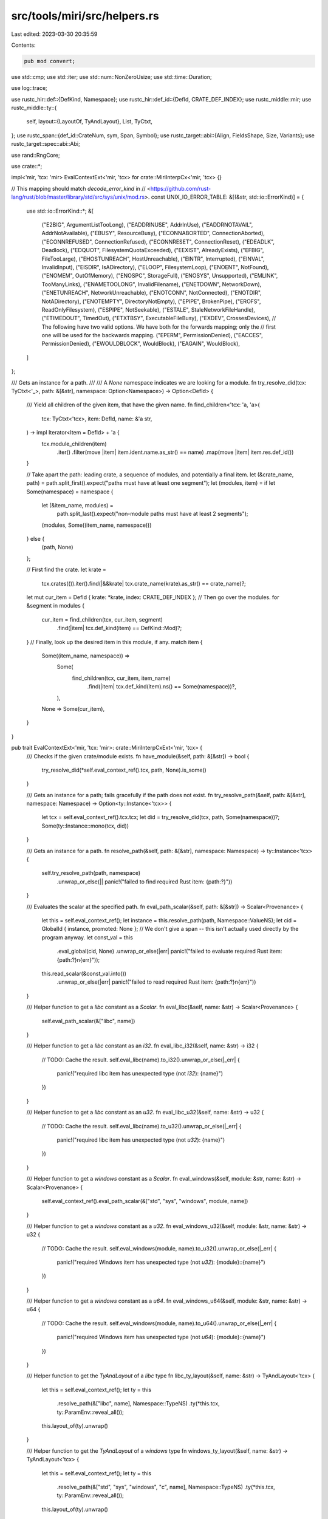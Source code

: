 src/tools/miri/src/helpers.rs
=============================

Last edited: 2023-03-30 20:35:59

Contents:

.. code-block:: rs

    pub mod convert;

use std::cmp;
use std::iter;
use std::num::NonZeroUsize;
use std::time::Duration;

use log::trace;

use rustc_hir::def::{DefKind, Namespace};
use rustc_hir::def_id::{DefId, CRATE_DEF_INDEX};
use rustc_middle::mir;
use rustc_middle::ty::{
    self,
    layout::{LayoutOf, TyAndLayout},
    List, TyCtxt,
};
use rustc_span::{def_id::CrateNum, sym, Span, Symbol};
use rustc_target::abi::{Align, FieldsShape, Size, Variants};
use rustc_target::spec::abi::Abi;

use rand::RngCore;

use crate::*;

impl<'mir, 'tcx: 'mir> EvalContextExt<'mir, 'tcx> for crate::MiriInterpCx<'mir, 'tcx> {}

// This mapping should match `decode_error_kind` in
// <https://github.com/rust-lang/rust/blob/master/library/std/src/sys/unix/mod.rs>.
const UNIX_IO_ERROR_TABLE: &[(&str, std::io::ErrorKind)] = {
    use std::io::ErrorKind::*;
    &[
        ("E2BIG", ArgumentListTooLong),
        ("EADDRINUSE", AddrInUse),
        ("EADDRNOTAVAIL", AddrNotAvailable),
        ("EBUSY", ResourceBusy),
        ("ECONNABORTED", ConnectionAborted),
        ("ECONNREFUSED", ConnectionRefused),
        ("ECONNRESET", ConnectionReset),
        ("EDEADLK", Deadlock),
        ("EDQUOT", FilesystemQuotaExceeded),
        ("EEXIST", AlreadyExists),
        ("EFBIG", FileTooLarge),
        ("EHOSTUNREACH", HostUnreachable),
        ("EINTR", Interrupted),
        ("EINVAL", InvalidInput),
        ("EISDIR", IsADirectory),
        ("ELOOP", FilesystemLoop),
        ("ENOENT", NotFound),
        ("ENOMEM", OutOfMemory),
        ("ENOSPC", StorageFull),
        ("ENOSYS", Unsupported),
        ("EMLINK", TooManyLinks),
        ("ENAMETOOLONG", InvalidFilename),
        ("ENETDOWN", NetworkDown),
        ("ENETUNREACH", NetworkUnreachable),
        ("ENOTCONN", NotConnected),
        ("ENOTDIR", NotADirectory),
        ("ENOTEMPTY", DirectoryNotEmpty),
        ("EPIPE", BrokenPipe),
        ("EROFS", ReadOnlyFilesystem),
        ("ESPIPE", NotSeekable),
        ("ESTALE", StaleNetworkFileHandle),
        ("ETIMEDOUT", TimedOut),
        ("ETXTBSY", ExecutableFileBusy),
        ("EXDEV", CrossesDevices),
        // The following have two valid options. We have both for the forwards mapping; only the
        // first one will be used for the backwards mapping.
        ("EPERM", PermissionDenied),
        ("EACCES", PermissionDenied),
        ("EWOULDBLOCK", WouldBlock),
        ("EAGAIN", WouldBlock),
    ]
};

/// Gets an instance for a path.
///
/// A `None` namespace indicates we are looking for a module.
fn try_resolve_did(tcx: TyCtxt<'_>, path: &[&str], namespace: Option<Namespace>) -> Option<DefId> {
    /// Yield all children of the given item, that have the given name.
    fn find_children<'tcx: 'a, 'a>(
        tcx: TyCtxt<'tcx>,
        item: DefId,
        name: &'a str,
    ) -> impl Iterator<Item = DefId> + 'a {
        tcx.module_children(item)
            .iter()
            .filter(move |item| item.ident.name.as_str() == name)
            .map(move |item| item.res.def_id())
    }

    // Take apart the path: leading crate, a sequence of modules, and potentially a final item.
    let (&crate_name, path) = path.split_first().expect("paths must have at least one segment");
    let (modules, item) = if let Some(namespace) = namespace {
        let (&item_name, modules) =
            path.split_last().expect("non-module paths must have at least 2 segments");
        (modules, Some((item_name, namespace)))
    } else {
        (path, None)
    };

    // First find the crate.
    let krate =
        tcx.crates(()).iter().find(|&&krate| tcx.crate_name(krate).as_str() == crate_name)?;
    let mut cur_item = DefId { krate: *krate, index: CRATE_DEF_INDEX };
    // Then go over the modules.
    for &segment in modules {
        cur_item = find_children(tcx, cur_item, segment)
            .find(|item| tcx.def_kind(item) == DefKind::Mod)?;
    }
    // Finally, look up the desired item in this module, if any.
    match item {
        Some((item_name, namespace)) =>
            Some(
                find_children(tcx, cur_item, item_name)
                    .find(|item| tcx.def_kind(item).ns() == Some(namespace))?,
            ),
        None => Some(cur_item),
    }
}

pub trait EvalContextExt<'mir, 'tcx: 'mir>: crate::MiriInterpCxExt<'mir, 'tcx> {
    /// Checks if the given crate/module exists.
    fn have_module(&self, path: &[&str]) -> bool {
        try_resolve_did(*self.eval_context_ref().tcx, path, None).is_some()
    }

    /// Gets an instance for a path; fails gracefully if the path does not exist.
    fn try_resolve_path(&self, path: &[&str], namespace: Namespace) -> Option<ty::Instance<'tcx>> {
        let tcx = self.eval_context_ref().tcx.tcx;
        let did = try_resolve_did(tcx, path, Some(namespace))?;
        Some(ty::Instance::mono(tcx, did))
    }

    /// Gets an instance for a path.
    fn resolve_path(&self, path: &[&str], namespace: Namespace) -> ty::Instance<'tcx> {
        self.try_resolve_path(path, namespace)
            .unwrap_or_else(|| panic!("failed to find required Rust item: {path:?}"))
    }

    /// Evaluates the scalar at the specified path.
    fn eval_path_scalar(&self, path: &[&str]) -> Scalar<Provenance> {
        let this = self.eval_context_ref();
        let instance = this.resolve_path(path, Namespace::ValueNS);
        let cid = GlobalId { instance, promoted: None };
        // We don't give a span -- this isn't actually used directly by the program anyway.
        let const_val = this
            .eval_global(cid, None)
            .unwrap_or_else(|err| panic!("failed to evaluate required Rust item: {path:?}\n{err}"));
        this.read_scalar(&const_val.into())
            .unwrap_or_else(|err| panic!("failed to read required Rust item: {path:?}\n{err}"))
    }

    /// Helper function to get a `libc` constant as a `Scalar`.
    fn eval_libc(&self, name: &str) -> Scalar<Provenance> {
        self.eval_path_scalar(&["libc", name])
    }

    /// Helper function to get a `libc` constant as an `i32`.
    fn eval_libc_i32(&self, name: &str) -> i32 {
        // TODO: Cache the result.
        self.eval_libc(name).to_i32().unwrap_or_else(|_err| {
            panic!("required libc item has unexpected type (not `i32`): {name}")
        })
    }

    /// Helper function to get a `libc` constant as an `u32`.
    fn eval_libc_u32(&self, name: &str) -> u32 {
        // TODO: Cache the result.
        self.eval_libc(name).to_u32().unwrap_or_else(|_err| {
            panic!("required libc item has unexpected type (not `u32`): {name}")
        })
    }

    /// Helper function to get a `windows` constant as a `Scalar`.
    fn eval_windows(&self, module: &str, name: &str) -> Scalar<Provenance> {
        self.eval_context_ref().eval_path_scalar(&["std", "sys", "windows", module, name])
    }

    /// Helper function to get a `windows` constant as a `u32`.
    fn eval_windows_u32(&self, module: &str, name: &str) -> u32 {
        // TODO: Cache the result.
        self.eval_windows(module, name).to_u32().unwrap_or_else(|_err| {
            panic!("required Windows item has unexpected type (not `u32`): {module}::{name}")
        })
    }

    /// Helper function to get a `windows` constant as a `u64`.
    fn eval_windows_u64(&self, module: &str, name: &str) -> u64 {
        // TODO: Cache the result.
        self.eval_windows(module, name).to_u64().unwrap_or_else(|_err| {
            panic!("required Windows item has unexpected type (not `u64`): {module}::{name}")
        })
    }

    /// Helper function to get the `TyAndLayout` of a `libc` type
    fn libc_ty_layout(&self, name: &str) -> TyAndLayout<'tcx> {
        let this = self.eval_context_ref();
        let ty = this
            .resolve_path(&["libc", name], Namespace::TypeNS)
            .ty(*this.tcx, ty::ParamEnv::reveal_all());
        this.layout_of(ty).unwrap()
    }

    /// Helper function to get the `TyAndLayout` of a `windows` type
    fn windows_ty_layout(&self, name: &str) -> TyAndLayout<'tcx> {
        let this = self.eval_context_ref();
        let ty = this
            .resolve_path(&["std", "sys", "windows", "c", name], Namespace::TypeNS)
            .ty(*this.tcx, ty::ParamEnv::reveal_all());
        this.layout_of(ty).unwrap()
    }

    /// Project to the given *named* field of the mplace (which must be a struct or union type).
    fn mplace_field_named(
        &self,
        mplace: &MPlaceTy<'tcx, Provenance>,
        name: &str,
    ) -> InterpResult<'tcx, MPlaceTy<'tcx, Provenance>> {
        let this = self.eval_context_ref();
        let adt = mplace.layout.ty.ty_adt_def().unwrap();
        for (idx, field) in adt.non_enum_variant().fields.iter().enumerate() {
            if field.name.as_str() == name {
                return this.mplace_field(mplace, idx);
            }
        }
        bug!("No field named {} in type {}", name, mplace.layout.ty);
    }

    /// Write an int of the appropriate size to `dest`. The target type may be signed or unsigned,
    /// we try to do the right thing anyway. `i128` can fit all integer types except for `u128` so
    /// this method is fine for almost all integer types.
    fn write_int(
        &mut self,
        i: impl Into<i128>,
        dest: &PlaceTy<'tcx, Provenance>,
    ) -> InterpResult<'tcx> {
        assert!(dest.layout.abi.is_scalar(), "write_int on non-scalar type {}", dest.layout.ty);
        let val = if dest.layout.abi.is_signed() {
            Scalar::from_int(i, dest.layout.size)
        } else {
            Scalar::from_uint(u64::try_from(i.into()).unwrap(), dest.layout.size)
        };
        self.eval_context_mut().write_scalar(val, dest)
    }

    /// Write the first N fields of the given place.
    fn write_int_fields(
        &mut self,
        values: &[i128],
        dest: &MPlaceTy<'tcx, Provenance>,
    ) -> InterpResult<'tcx> {
        let this = self.eval_context_mut();
        for (idx, &val) in values.iter().enumerate() {
            let field = this.mplace_field(dest, idx)?;
            this.write_int(val, &field.into())?;
        }
        Ok(())
    }

    /// Write the given fields of the given place.
    fn write_int_fields_named(
        &mut self,
        values: &[(&str, i128)],
        dest: &MPlaceTy<'tcx, Provenance>,
    ) -> InterpResult<'tcx> {
        let this = self.eval_context_mut();
        for &(name, val) in values.iter() {
            let field = this.mplace_field_named(dest, name)?;
            this.write_int(val, &field.into())?;
        }
        Ok(())
    }

    /// Write a 0 of the appropriate size to `dest`.
    fn write_null(&mut self, dest: &PlaceTy<'tcx, Provenance>) -> InterpResult<'tcx> {
        self.write_int(0, dest)
    }

    /// Test if this pointer equals 0.
    fn ptr_is_null(&self, ptr: Pointer<Option<Provenance>>) -> InterpResult<'tcx, bool> {
        Ok(ptr.addr().bytes() == 0)
    }

    /// Get the `Place` for a local
    fn local_place(&mut self, local: mir::Local) -> InterpResult<'tcx, PlaceTy<'tcx, Provenance>> {
        let this = self.eval_context_mut();
        let place = mir::Place { local, projection: List::empty() };
        this.eval_place(place)
    }

    /// Generate some random bytes, and write them to `dest`.
    fn gen_random(&mut self, ptr: Pointer<Option<Provenance>>, len: u64) -> InterpResult<'tcx> {
        // Some programs pass in a null pointer and a length of 0
        // to their platform's random-generation function (e.g. getrandom())
        // on Linux. For compatibility with these programs, we don't perform
        // any additional checks - it's okay if the pointer is invalid,
        // since we wouldn't actually be writing to it.
        if len == 0 {
            return Ok(());
        }
        let this = self.eval_context_mut();

        let mut data = vec![0; usize::try_from(len).unwrap()];

        if this.machine.communicate() {
            // Fill the buffer using the host's rng.
            getrandom::getrandom(&mut data)
                .map_err(|err| err_unsup_format!("host getrandom failed: {}", err))?;
        } else {
            let rng = this.machine.rng.get_mut();
            rng.fill_bytes(&mut data);
        }

        this.write_bytes_ptr(ptr, data.iter().copied())
    }

    /// Call a function: Push the stack frame and pass the arguments.
    /// For now, arguments must be scalars (so that the caller does not have to know the layout).
    ///
    /// If you do not provie a return place, a dangling zero-sized place will be created
    /// for your convenience.
    fn call_function(
        &mut self,
        f: ty::Instance<'tcx>,
        caller_abi: Abi,
        args: &[Immediate<Provenance>],
        dest: Option<&PlaceTy<'tcx, Provenance>>,
        stack_pop: StackPopCleanup,
    ) -> InterpResult<'tcx> {
        let this = self.eval_context_mut();
        let param_env = ty::ParamEnv::reveal_all(); // in Miri this is always the param_env we use... and this.param_env is private.
        let callee_abi = f.ty(*this.tcx, param_env).fn_sig(*this.tcx).abi();
        if this.machine.enforce_abi && callee_abi != caller_abi {
            throw_ub_format!(
                "calling a function with ABI {} using caller ABI {}",
                callee_abi.name(),
                caller_abi.name()
            )
        }

        // Push frame.
        let mir = this.load_mir(f.def, None)?;
        let dest = match dest {
            Some(dest) => dest.clone(),
            None => MPlaceTy::fake_alloc_zst(this.layout_of(mir.return_ty())?).into(),
        };
        this.push_stack_frame(f, mir, &dest, stack_pop)?;

        // Initialize arguments.
        let mut callee_args = this.frame().body.args_iter();
        for arg in args {
            let callee_arg = this.local_place(
                callee_args
                    .next()
                    .ok_or_else(|| err_ub_format!("callee has fewer arguments than expected"))?,
            )?;
            this.write_immediate(*arg, &callee_arg)?;
        }
        if callee_args.next().is_some() {
            throw_ub_format!("callee has more arguments than expected");
        }

        Ok(())
    }

    /// Visits the memory covered by `place`, sensitive to freezing: the 2nd parameter
    /// of `action` will be true if this is frozen, false if this is in an `UnsafeCell`.
    /// The range is relative to `place`.
    fn visit_freeze_sensitive(
        &self,
        place: &MPlaceTy<'tcx, Provenance>,
        size: Size,
        mut action: impl FnMut(AllocRange, bool) -> InterpResult<'tcx>,
    ) -> InterpResult<'tcx> {
        let this = self.eval_context_ref();
        trace!("visit_frozen(place={:?}, size={:?})", *place, size);
        debug_assert_eq!(
            size,
            this.size_and_align_of_mplace(place)?
                .map(|(size, _)| size)
                .unwrap_or_else(|| place.layout.size)
        );
        // Store how far we proceeded into the place so far. Everything to the left of
        // this offset has already been handled, in the sense that the frozen parts
        // have had `action` called on them.
        let start_addr = place.ptr.addr();
        let mut cur_addr = start_addr;
        // Called when we detected an `UnsafeCell` at the given offset and size.
        // Calls `action` and advances `cur_ptr`.
        let mut unsafe_cell_action = |unsafe_cell_ptr: &Pointer<Option<Provenance>>,
                                      unsafe_cell_size: Size| {
            // We assume that we are given the fields in increasing offset order,
            // and nothing else changes.
            let unsafe_cell_addr = unsafe_cell_ptr.addr();
            assert!(unsafe_cell_addr >= cur_addr);
            let frozen_size = unsafe_cell_addr - cur_addr;
            // Everything between the cur_ptr and this `UnsafeCell` is frozen.
            if frozen_size != Size::ZERO {
                action(alloc_range(cur_addr - start_addr, frozen_size), /*frozen*/ true)?;
            }
            cur_addr += frozen_size;
            // This `UnsafeCell` is NOT frozen.
            if unsafe_cell_size != Size::ZERO {
                action(
                    alloc_range(cur_addr - start_addr, unsafe_cell_size),
                    /*frozen*/ false,
                )?;
            }
            cur_addr += unsafe_cell_size;
            // Done
            Ok(())
        };
        // Run a visitor
        {
            let mut visitor = UnsafeCellVisitor {
                ecx: this,
                unsafe_cell_action: |place| {
                    trace!("unsafe_cell_action on {:?}", place.ptr);
                    // We need a size to go on.
                    let unsafe_cell_size = this
                        .size_and_align_of_mplace(place)?
                        .map(|(size, _)| size)
                        // for extern types, just cover what we can
                        .unwrap_or_else(|| place.layout.size);
                    // Now handle this `UnsafeCell`, unless it is empty.
                    if unsafe_cell_size != Size::ZERO {
                        unsafe_cell_action(&place.ptr, unsafe_cell_size)
                    } else {
                        Ok(())
                    }
                },
            };
            visitor.visit_value(place)?;
        }
        // The part between the end_ptr and the end of the place is also frozen.
        // So pretend there is a 0-sized `UnsafeCell` at the end.
        unsafe_cell_action(&place.ptr.offset(size, this)?, Size::ZERO)?;
        // Done!
        return Ok(());

        /// Visiting the memory covered by a `MemPlace`, being aware of
        /// whether we are inside an `UnsafeCell` or not.
        struct UnsafeCellVisitor<'ecx, 'mir, 'tcx, F>
        where
            F: FnMut(&MPlaceTy<'tcx, Provenance>) -> InterpResult<'tcx>,
        {
            ecx: &'ecx MiriInterpCx<'mir, 'tcx>,
            unsafe_cell_action: F,
        }

        impl<'ecx, 'mir, 'tcx: 'mir, F> ValueVisitor<'mir, 'tcx, MiriMachine<'mir, 'tcx>>
            for UnsafeCellVisitor<'ecx, 'mir, 'tcx, F>
        where
            F: FnMut(&MPlaceTy<'tcx, Provenance>) -> InterpResult<'tcx>,
        {
            type V = MPlaceTy<'tcx, Provenance>;

            #[inline(always)]
            fn ecx(&self) -> &MiriInterpCx<'mir, 'tcx> {
                self.ecx
            }

            // Hook to detect `UnsafeCell`.
            fn visit_value(&mut self, v: &MPlaceTy<'tcx, Provenance>) -> InterpResult<'tcx> {
                trace!("UnsafeCellVisitor: {:?} {:?}", *v, v.layout.ty);
                let is_unsafe_cell = match v.layout.ty.kind() {
                    ty::Adt(adt, _) =>
                        Some(adt.did()) == self.ecx.tcx.lang_items().unsafe_cell_type(),
                    _ => false,
                };
                if is_unsafe_cell {
                    // We do not have to recurse further, this is an `UnsafeCell`.
                    (self.unsafe_cell_action)(v)
                } else if self.ecx.type_is_freeze(v.layout.ty) {
                    // This is `Freeze`, there cannot be an `UnsafeCell`
                    Ok(())
                } else if matches!(v.layout.fields, FieldsShape::Union(..)) {
                    // A (non-frozen) union. We fall back to whatever the type says.
                    (self.unsafe_cell_action)(v)
                } else {
                    // We want to not actually read from memory for this visit. So, before
                    // walking this value, we have to make sure it is not a
                    // `Variants::Multiple`.
                    match v.layout.variants {
                        Variants::Multiple { .. } => {
                            // A multi-variant enum, or generator, or so.
                            // Treat this like a union: without reading from memory,
                            // we cannot determine the variant we are in. Reading from
                            // memory would be subject to Stacked Borrows rules, leading
                            // to all sorts of "funny" recursion.
                            // We only end up here if the type is *not* freeze, so we just call the
                            // `UnsafeCell` action.
                            (self.unsafe_cell_action)(v)
                        }
                        Variants::Single { .. } => {
                            // Proceed further, try to find where exactly that `UnsafeCell`
                            // is hiding.
                            self.walk_value(v)
                        }
                    }
                }
            }

            // Make sure we visit aggregrates in increasing offset order.
            fn visit_aggregate(
                &mut self,
                place: &MPlaceTy<'tcx, Provenance>,
                fields: impl Iterator<Item = InterpResult<'tcx, MPlaceTy<'tcx, Provenance>>>,
            ) -> InterpResult<'tcx> {
                match place.layout.fields {
                    FieldsShape::Array { .. } => {
                        // For the array layout, we know the iterator will yield sorted elements so
                        // we can avoid the allocation.
                        self.walk_aggregate(place, fields)
                    }
                    FieldsShape::Arbitrary { .. } => {
                        // Gather the subplaces and sort them before visiting.
                        let mut places = fields
                            .collect::<InterpResult<'tcx, Vec<MPlaceTy<'tcx, Provenance>>>>()?;
                        // we just compare offsets, the abs. value never matters
                        places.sort_by_key(|place| place.ptr.addr());
                        self.walk_aggregate(place, places.into_iter().map(Ok))
                    }
                    FieldsShape::Union { .. } | FieldsShape::Primitive => {
                        // Uh, what?
                        bug!("unions/primitives are not aggregates we should ever visit")
                    }
                }
            }

            fn visit_union(
                &mut self,
                _v: &MPlaceTy<'tcx, Provenance>,
                _fields: NonZeroUsize,
            ) -> InterpResult<'tcx> {
                bug!("we should have already handled unions in `visit_value`")
            }
        }
    }

    /// Helper function used inside the shims of foreign functions to check that isolation is
    /// disabled. It returns an error using the `name` of the foreign function if this is not the
    /// case.
    fn check_no_isolation(&self, name: &str) -> InterpResult<'tcx> {
        if !self.eval_context_ref().machine.communicate() {
            self.reject_in_isolation(name, RejectOpWith::Abort)?;
        }
        Ok(())
    }

    /// Helper function used inside the shims of foreign functions which reject the op
    /// when isolation is enabled. It is used to print a warning/backtrace about the rejection.
    fn reject_in_isolation(&self, op_name: &str, reject_with: RejectOpWith) -> InterpResult<'tcx> {
        let this = self.eval_context_ref();
        match reject_with {
            RejectOpWith::Abort => isolation_abort_error(op_name),
            RejectOpWith::WarningWithoutBacktrace => {
                this.tcx
                    .sess
                    .warn(format!("{op_name} was made to return an error due to isolation"));
                Ok(())
            }
            RejectOpWith::Warning => {
                this.emit_diagnostic(NonHaltingDiagnostic::RejectedIsolatedOp(op_name.to_string()));
                Ok(())
            }
            RejectOpWith::NoWarning => Ok(()), // no warning
        }
    }

    /// Helper function used inside the shims of foreign functions to assert that the target OS
    /// is `target_os`. It panics showing a message with the `name` of the foreign function
    /// if this is not the case.
    fn assert_target_os(&self, target_os: &str, name: &str) {
        assert_eq!(
            self.eval_context_ref().tcx.sess.target.os,
            target_os,
            "`{name}` is only available on the `{target_os}` target OS",
        )
    }

    /// Helper function used inside the shims of foreign functions to assert that the target OS
    /// is part of the UNIX family. It panics showing a message with the `name` of the foreign function
    /// if this is not the case.
    fn assert_target_os_is_unix(&self, name: &str) {
        assert!(
            target_os_is_unix(self.eval_context_ref().tcx.sess.target.os.as_ref()),
            "`{name}` is only available for supported UNIX family targets",
        );
    }

    /// Get last error variable as a place, lazily allocating thread-local storage for it if
    /// necessary.
    fn last_error_place(&mut self) -> InterpResult<'tcx, MPlaceTy<'tcx, Provenance>> {
        let this = self.eval_context_mut();
        if let Some(errno_place) = this.active_thread_ref().last_error {
            Ok(errno_place)
        } else {
            // Allocate new place, set initial value to 0.
            let errno_layout = this.machine.layouts.u32;
            let errno_place = this.allocate(errno_layout, MiriMemoryKind::Machine.into())?;
            this.write_scalar(Scalar::from_u32(0), &errno_place.into())?;
            this.active_thread_mut().last_error = Some(errno_place);
            Ok(errno_place)
        }
    }

    /// Sets the last error variable.
    fn set_last_error(&mut self, scalar: Scalar<Provenance>) -> InterpResult<'tcx> {
        let this = self.eval_context_mut();
        let errno_place = this.last_error_place()?;
        this.write_scalar(scalar, &errno_place.into())
    }

    /// Gets the last error variable.
    fn get_last_error(&mut self) -> InterpResult<'tcx, Scalar<Provenance>> {
        let this = self.eval_context_mut();
        let errno_place = this.last_error_place()?;
        this.read_scalar(&errno_place.into())
    }

    /// This function tries to produce the most similar OS error from the `std::io::ErrorKind`
    /// as a platform-specific errnum.
    fn io_error_to_errnum(
        &self,
        err_kind: std::io::ErrorKind,
    ) -> InterpResult<'tcx, Scalar<Provenance>> {
        let this = self.eval_context_ref();
        let target = &this.tcx.sess.target;
        if target.families.iter().any(|f| f == "unix") {
            for &(name, kind) in UNIX_IO_ERROR_TABLE {
                if err_kind == kind {
                    return Ok(this.eval_libc(name));
                }
            }
            throw_unsup_format!("io error {:?} cannot be translated into a raw os error", err_kind)
        } else if target.families.iter().any(|f| f == "windows") {
            // FIXME: we have to finish implementing the Windows equivalent of this.
            use std::io::ErrorKind::*;
            Ok(this.eval_windows(
                "c",
                match err_kind {
                    NotFound => "ERROR_FILE_NOT_FOUND",
                    PermissionDenied => "ERROR_ACCESS_DENIED",
                    _ =>
                        throw_unsup_format!(
                            "io error {:?} cannot be translated into a raw os error",
                            err_kind
                        ),
                },
            ))
        } else {
            throw_unsup_format!(
                "converting io::Error into errnum is unsupported for OS {}",
                target.os
            )
        }
    }

    /// The inverse of `io_error_to_errnum`.
    #[allow(clippy::needless_return)]
    fn try_errnum_to_io_error(
        &self,
        errnum: Scalar<Provenance>,
    ) -> InterpResult<'tcx, Option<std::io::ErrorKind>> {
        let this = self.eval_context_ref();
        let target = &this.tcx.sess.target;
        if target.families.iter().any(|f| f == "unix") {
            let errnum = errnum.to_i32()?;
            for &(name, kind) in UNIX_IO_ERROR_TABLE {
                if errnum == this.eval_libc_i32(name) {
                    return Ok(Some(kind));
                }
            }
            // Our table is as complete as the mapping in std, so we are okay with saying "that's a
            // strange one" here.
            return Ok(None);
        } else {
            throw_unsup_format!(
                "converting errnum into io::Error is unsupported for OS {}",
                target.os
            )
        }
    }

    /// Sets the last OS error using a `std::io::ErrorKind`.
    fn set_last_error_from_io_error(&mut self, err_kind: std::io::ErrorKind) -> InterpResult<'tcx> {
        self.set_last_error(self.io_error_to_errnum(err_kind)?)
    }

    /// Helper function that consumes an `std::io::Result<T>` and returns an
    /// `InterpResult<'tcx,T>::Ok` instead. In case the result is an error, this function returns
    /// `Ok(-1)` and sets the last OS error accordingly.
    ///
    /// This function uses `T: From<i32>` instead of `i32` directly because some IO related
    /// functions return different integer types (like `read`, that returns an `i64`).
    fn try_unwrap_io_result<T: From<i32>>(
        &mut self,
        result: std::io::Result<T>,
    ) -> InterpResult<'tcx, T> {
        match result {
            Ok(ok) => Ok(ok),
            Err(e) => {
                self.eval_context_mut().set_last_error_from_io_error(e.kind())?;
                Ok((-1).into())
            }
        }
    }

    /// Calculates the MPlaceTy given the offset and layout of an access on an operand
    fn deref_operand_and_offset(
        &self,
        op: &OpTy<'tcx, Provenance>,
        offset: u64,
        layout: TyAndLayout<'tcx>,
    ) -> InterpResult<'tcx, MPlaceTy<'tcx, Provenance>> {
        let this = self.eval_context_ref();
        let op_place = this.deref_operand(op)?; // FIXME: we still deref with the original type!
        let offset = Size::from_bytes(offset);

        // Ensure that the access is within bounds.
        assert!(op_place.layout.size >= offset + layout.size);
        let value_place = op_place.offset(offset, layout, this)?;
        Ok(value_place)
    }

    fn read_scalar_at_offset(
        &self,
        op: &OpTy<'tcx, Provenance>,
        offset: u64,
        layout: TyAndLayout<'tcx>,
    ) -> InterpResult<'tcx, Scalar<Provenance>> {
        let this = self.eval_context_ref();
        let value_place = this.deref_operand_and_offset(op, offset, layout)?;
        this.read_scalar(&value_place.into())
    }

    fn write_scalar_at_offset(
        &mut self,
        op: &OpTy<'tcx, Provenance>,
        offset: u64,
        value: impl Into<Scalar<Provenance>>,
        layout: TyAndLayout<'tcx>,
    ) -> InterpResult<'tcx, ()> {
        let this = self.eval_context_mut();
        let value_place = this.deref_operand_and_offset(op, offset, layout)?;
        this.write_scalar(value, &value_place.into())
    }

    /// Parse a `timespec` struct and return it as a `std::time::Duration`. It returns `None`
    /// if the value in the `timespec` struct is invalid. Some libc functions will return
    /// `EINVAL` in this case.
    fn read_timespec(
        &mut self,
        tp: &MPlaceTy<'tcx, Provenance>,
    ) -> InterpResult<'tcx, Option<Duration>> {
        let this = self.eval_context_mut();
        let seconds_place = this.mplace_field(tp, 0)?;
        let seconds_scalar = this.read_scalar(&seconds_place.into())?;
        let seconds = seconds_scalar.to_machine_isize(this)?;
        let nanoseconds_place = this.mplace_field(tp, 1)?;
        let nanoseconds_scalar = this.read_scalar(&nanoseconds_place.into())?;
        let nanoseconds = nanoseconds_scalar.to_machine_isize(this)?;

        Ok(try {
            // tv_sec must be non-negative.
            let seconds: u64 = seconds.try_into().ok()?;
            // tv_nsec must be non-negative.
            let nanoseconds: u32 = nanoseconds.try_into().ok()?;
            if nanoseconds >= 1_000_000_000 {
                // tv_nsec must not be greater than 999,999,999.
                None?
            }
            Duration::new(seconds, nanoseconds)
        })
    }

    /// Read a sequence of bytes until the first null terminator.
    fn read_c_str<'a>(&'a self, ptr: Pointer<Option<Provenance>>) -> InterpResult<'tcx, &'a [u8]>
    where
        'tcx: 'a,
        'mir: 'a,
    {
        let this = self.eval_context_ref();
        let size1 = Size::from_bytes(1);

        // Step 1: determine the length.
        let mut len = Size::ZERO;
        loop {
            // FIXME: We are re-getting the allocation each time around the loop.
            // Would be nice if we could somehow "extend" an existing AllocRange.
            let alloc = this.get_ptr_alloc(ptr.offset(len, this)?, size1, Align::ONE)?.unwrap(); // not a ZST, so we will get a result
            let byte = alloc.read_integer(alloc_range(Size::ZERO, size1))?.to_u8()?;
            if byte == 0 {
                break;
            } else {
                len += size1;
            }
        }

        // Step 2: get the bytes.
        this.read_bytes_ptr_strip_provenance(ptr, len)
    }

    /// Helper function to write a sequence of bytes with an added null-terminator, which is what
    /// the Unix APIs usually handle. This function returns `Ok((false, length))` without trying
    /// to write if `size` is not large enough to fit the contents of `c_str` plus a null
    /// terminator. It returns `Ok((true, length))` if the writing process was successful. The
    /// string length returned does include the null terminator.
    fn write_c_str(
        &mut self,
        c_str: &[u8],
        ptr: Pointer<Option<Provenance>>,
        size: u64,
    ) -> InterpResult<'tcx, (bool, u64)> {
        // If `size` is smaller or equal than `bytes.len()`, writing `bytes` plus the required null
        // terminator to memory using the `ptr` pointer would cause an out-of-bounds access.
        let string_length = u64::try_from(c_str.len()).unwrap();
        let string_length = string_length.checked_add(1).unwrap();
        if size < string_length {
            return Ok((false, string_length));
        }
        self.eval_context_mut()
            .write_bytes_ptr(ptr, c_str.iter().copied().chain(iter::once(0u8)))?;
        Ok((true, string_length))
    }

    /// Read a sequence of u16 until the first null terminator.
    fn read_wide_str(&self, mut ptr: Pointer<Option<Provenance>>) -> InterpResult<'tcx, Vec<u16>> {
        let this = self.eval_context_ref();
        let size2 = Size::from_bytes(2);
        let align2 = Align::from_bytes(2).unwrap();

        let mut wchars = Vec::new();
        loop {
            // FIXME: We are re-getting the allocation each time around the loop.
            // Would be nice if we could somehow "extend" an existing AllocRange.
            let alloc = this.get_ptr_alloc(ptr, size2, align2)?.unwrap(); // not a ZST, so we will get a result
            let wchar = alloc.read_integer(alloc_range(Size::ZERO, size2))?.to_u16()?;
            if wchar == 0 {
                break;
            } else {
                wchars.push(wchar);
                ptr = ptr.offset(size2, this)?;
            }
        }

        Ok(wchars)
    }

    /// Helper function to write a sequence of u16 with an added 0x0000-terminator, which is what
    /// the Windows APIs usually handle. This function returns `Ok((false, length))` without trying
    /// to write if `size` is not large enough to fit the contents of `os_string` plus a null
    /// terminator. It returns `Ok((true, length))` if the writing process was successful. The
    /// string length returned does include the null terminator. Length is measured in units of
    /// `u16.`
    fn write_wide_str(
        &mut self,
        wide_str: &[u16],
        ptr: Pointer<Option<Provenance>>,
        size: u64,
    ) -> InterpResult<'tcx, (bool, u64)> {
        // If `size` is smaller or equal than `bytes.len()`, writing `bytes` plus the required
        // 0x0000 terminator to memory would cause an out-of-bounds access.
        let string_length = u64::try_from(wide_str.len()).unwrap();
        let string_length = string_length.checked_add(1).unwrap();
        if size < string_length {
            return Ok((false, string_length));
        }

        // Store the UTF-16 string.
        let size2 = Size::from_bytes(2);
        let this = self.eval_context_mut();
        let mut alloc = this
            .get_ptr_alloc_mut(ptr, size2 * string_length, Align::from_bytes(2).unwrap())?
            .unwrap(); // not a ZST, so we will get a result
        for (offset, wchar) in wide_str.iter().copied().chain(iter::once(0x0000)).enumerate() {
            let offset = u64::try_from(offset).unwrap();
            alloc.write_scalar(alloc_range(size2 * offset, size2), Scalar::from_u16(wchar))?;
        }
        Ok((true, string_length))
    }

    /// Check that the ABI is what we expect.
    fn check_abi<'a>(&self, abi: Abi, exp_abi: Abi) -> InterpResult<'a, ()> {
        if self.eval_context_ref().machine.enforce_abi && abi != exp_abi {
            throw_ub_format!(
                "calling a function with ABI {} using caller ABI {}",
                exp_abi.name(),
                abi.name()
            )
        }
        Ok(())
    }

    fn frame_in_std(&self) -> bool {
        let this = self.eval_context_ref();
        let Some(start_fn) = this.tcx.lang_items().start_fn() else {
            // no_std situations
            return false;
        };
        let frame = this.frame();
        // Make an attempt to get at the instance of the function this is inlined from.
        let instance: Option<_> = try {
            let scope = frame.current_source_info()?.scope;
            let inlined_parent = frame.body.source_scopes[scope].inlined_parent_scope?;
            let source = &frame.body.source_scopes[inlined_parent];
            source.inlined.expect("inlined_parent_scope points to scope without inline info").0
        };
        // Fall back to the instance of the function itself.
        let instance = instance.unwrap_or(frame.instance);
        // Now check if this is in the same crate as start_fn.
        // As a special exception we also allow unit tests from
        // <https://github.com/rust-lang/miri-test-libstd/tree/master/std_miri_test> to call these
        // shims.
        let frame_crate = this.tcx.def_path(instance.def_id()).krate;
        frame_crate == this.tcx.def_path(start_fn).krate
            || this.tcx.crate_name(frame_crate).as_str() == "std_miri_test"
    }

    /// Handler that should be called when unsupported functionality is encountered.
    /// This function will either panic within the context of the emulated application
    /// or return an error in the Miri process context
    ///
    /// Return value of `Ok(bool)` indicates whether execution should continue.
    fn handle_unsupported<S: AsRef<str>>(&mut self, error_msg: S) -> InterpResult<'tcx, ()> {
        let this = self.eval_context_mut();
        if this.machine.panic_on_unsupported {
            // message is slightly different here to make automated analysis easier
            let error_msg = format!("unsupported Miri functionality: {}", error_msg.as_ref());
            this.start_panic(error_msg.as_ref(), StackPopUnwind::Skip)?;
            Ok(())
        } else {
            throw_unsup_format!("{}", error_msg.as_ref());
        }
    }

    fn check_abi_and_shim_symbol_clash(
        &mut self,
        abi: Abi,
        exp_abi: Abi,
        link_name: Symbol,
    ) -> InterpResult<'tcx, ()> {
        self.check_abi(abi, exp_abi)?;
        if let Some((body, instance)) = self.eval_context_mut().lookup_exported_symbol(link_name)? {
            // If compiler-builtins is providing the symbol, then don't treat it as a clash.
            // We'll use our built-in implementation in `emulate_foreign_item_by_name` for increased
            // performance. Note that this means we won't catch any undefined behavior in
            // compiler-builtins when running other crates, but Miri can still be run on
            // compiler-builtins itself (or any crate that uses it as a normal dependency)
            if self.eval_context_ref().tcx.is_compiler_builtins(instance.def_id().krate) {
                return Ok(());
            }

            throw_machine_stop!(TerminationInfo::SymbolShimClashing {
                link_name,
                span: body.span.data(),
            })
        }
        Ok(())
    }

    fn check_shim<'a, const N: usize>(
        &mut self,
        abi: Abi,
        exp_abi: Abi,
        link_name: Symbol,
        args: &'a [OpTy<'tcx, Provenance>],
    ) -> InterpResult<'tcx, &'a [OpTy<'tcx, Provenance>; N]>
    where
        &'a [OpTy<'tcx, Provenance>; N]: TryFrom<&'a [OpTy<'tcx, Provenance>]>,
    {
        self.check_abi_and_shim_symbol_clash(abi, exp_abi, link_name)?;
        check_arg_count(args)
    }

    /// Mark a machine allocation that was just created as immutable.
    fn mark_immutable(&mut self, mplace: &MemPlace<Provenance>) {
        let this = self.eval_context_mut();
        // This got just allocated, so there definitely is a pointer here.
        let provenance = mplace.ptr.into_pointer_or_addr().unwrap().provenance;
        this.alloc_mark_immutable(provenance.get_alloc_id().unwrap()).unwrap();
    }

    fn item_link_name(&self, def_id: DefId) -> Symbol {
        let tcx = self.eval_context_ref().tcx;
        match tcx.get_attrs(def_id, sym::link_name).filter_map(|a| a.value_str()).next() {
            Some(name) => name,
            None => tcx.item_name(def_id),
        }
    }
}

impl<'mir, 'tcx> MiriMachine<'mir, 'tcx> {
    /// Get the current span in the topmost function which is workspace-local and not
    /// `#[track_caller]`.
    /// This function is backed by a cache, and can be assumed to be very fast.
    /// It will work even when the stack is empty.
    pub fn current_span(&self) -> Span {
        self.top_user_relevant_frame()
            .map(|frame_idx| self.stack()[frame_idx].current_span())
            .unwrap_or(rustc_span::DUMMY_SP)
    }

    /// Returns the span of the *caller* of the current operation, again
    /// walking down the stack to find the closest frame in a local crate, if the caller of the
    /// current operation is not in a local crate.
    /// This is useful when we are processing something which occurs on function-entry and we want
    /// to point at the call to the function, not the function definition generally.
    pub fn caller_span(&self) -> Span {
        // We need to go down at least to the caller (len - 2), or however
        // far we have to go to find a frame in a local crate which is also not #[track_caller].
        let frame_idx = self.top_user_relevant_frame().unwrap();
        let frame_idx = cmp::min(frame_idx, self.stack().len().checked_sub(2).unwrap());
        self.stack()[frame_idx].current_span()
    }

    fn stack(&self) -> &[Frame<'mir, 'tcx, Provenance, machine::FrameExtra<'tcx>>] {
        self.threads.active_thread_stack()
    }

    fn top_user_relevant_frame(&self) -> Option<usize> {
        self.threads.active_thread_ref().top_user_relevant_frame()
    }

    /// This is the source of truth for the `is_user_relevant` flag in our `FrameExtra`.
    pub fn is_user_relevant(&self, frame: &Frame<'mir, 'tcx, Provenance>) -> bool {
        let def_id = frame.instance.def_id();
        (def_id.is_local() || self.local_crates.contains(&def_id.krate))
            && !frame.instance.def.requires_caller_location(self.tcx)
    }
}

/// Check that the number of args is what we expect.
pub fn check_arg_count<'a, 'tcx, const N: usize>(
    args: &'a [OpTy<'tcx, Provenance>],
) -> InterpResult<'tcx, &'a [OpTy<'tcx, Provenance>; N]>
where
    &'a [OpTy<'tcx, Provenance>; N]: TryFrom<&'a [OpTy<'tcx, Provenance>]>,
{
    if let Ok(ops) = args.try_into() {
        return Ok(ops);
    }
    throw_ub_format!("incorrect number of arguments: got {}, expected {}", args.len(), N)
}

pub fn isolation_abort_error<'tcx>(name: &str) -> InterpResult<'tcx> {
    throw_machine_stop!(TerminationInfo::UnsupportedInIsolation(format!(
        "{name} not available when isolation is enabled",
    )))
}

/// Retrieve the list of local crates that should have been passed by cargo-miri in
/// MIRI_LOCAL_CRATES and turn them into `CrateNum`s.
pub fn get_local_crates(tcx: TyCtxt<'_>) -> Vec<CrateNum> {
    // Convert the local crate names from the passed-in config into CrateNums so that they can
    // be looked up quickly during execution
    let local_crate_names = std::env::var("MIRI_LOCAL_CRATES")
        .map(|crates| crates.split(',').map(|krate| krate.to_string()).collect::<Vec<_>>())
        .unwrap_or_default();
    let mut local_crates = Vec::new();
    for &crate_num in tcx.crates(()) {
        let name = tcx.crate_name(crate_num);
        let name = name.as_str();
        if local_crate_names.iter().any(|local_name| local_name == name) {
            local_crates.push(crate_num);
        }
    }
    local_crates
}

/// Helper function used inside the shims of foreign functions to check that
/// `target_os` is a supported UNIX OS.
pub fn target_os_is_unix(target_os: &str) -> bool {
    matches!(target_os, "linux" | "macos" | "freebsd" | "android")
}



